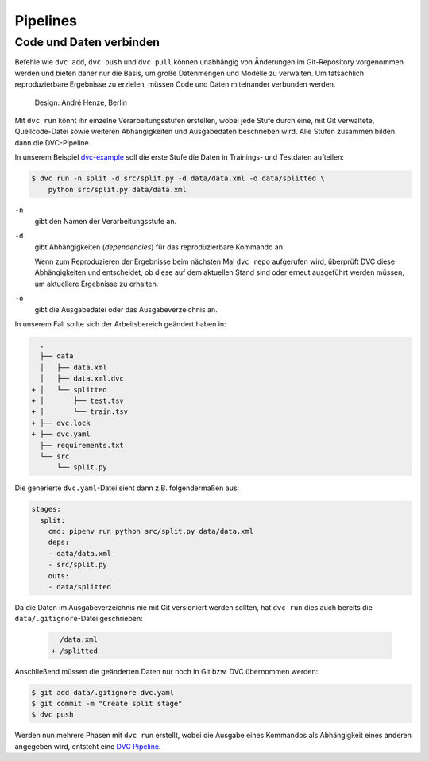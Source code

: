 Pipelines
=========

Code und Daten verbinden
------------------------

Befehle wie ``dvc add``, ``dvc push`` und ``dvc pull`` können unabhängig von
Änderungen im Git-Repository vorgenommen werden und bieten daher nur die
Basis, um große Datenmengen und Modelle zu verwalten. Um tatsächlich
reproduzierbare Ergebnisse zu erzielen, müssen Code und Daten miteinander
verbunden werden.

.. figure:: combine-git-dvc.png
   :alt: Git und DVC verbinden

   Design: André Henze, Berlin

Mit ``dvc run`` könnt ihr einzelne Verarbeitungsstufen erstellen, wobei jede
Stufe durch eine, mit Git verwaltete, Quellcode-Datei sowie weiteren
Abhängigkeiten und Ausgabedaten beschrieben wird. Alle Stufen zusammen bilden
dann die DVC-Pipeline.

In unserem Beispiel `dvc-example <https://github.com/veit/dvc-example>`_ soll
die erste Stufe die Daten in Trainings- und Testdaten aufteilen:

.. code-block:: console

    $ dvc run -n split -d src/split.py -d data/data.xml -o data/splitted \
        python src/split.py data/data.xml

``-n``
    gibt den Namen der Verarbeitungsstufe an.
``-d``
    gibt Abhängigkeiten (*dependencies*) für das reproduzierbare Kommando an.

    Wenn zum Reproduzieren der Ergebnisse beim nächsten Mal ``dvc repo``
    aufgerufen wird, überprüft DVC diese Abhängigkeiten und entscheidet, ob
    diese auf dem aktuellen Stand sind oder erneut ausgeführt werden müssen,
    um aktuellere Ergebnisse zu erhalten.

``-o``
    gibt die Ausgabedatei oder das Ausgabeverzeichnis an.

In unserem Fall sollte sich der Arbeitsbereich geändert haben in:

.. code-block:: console

      .
      ├── data
      │   ├── data.xml
      │   ├── data.xml.dvc
    + │   └── splitted
    + │       ├── test.tsv
    + │       └── train.tsv
    + ├── dvc.lock
    + ├── dvc.yaml
      ├── requirements.txt
      └── src
          └── split.py

Die generierte ``dvc.yaml``-Datei sieht dann z.B. folgendermaßen aus:

.. code-block:: yaml

    stages:
      split:
        cmd: pipenv run python src/split.py data/data.xml
        deps:
        - data/data.xml
        - src/split.py
        outs:
        - data/splitted

Da die Daten im Ausgabeverzeichnis nie mit Git versioniert werden sollten, hat
``dvc run`` dies auch bereits die ``data/.gitignore``-Datei geschrieben:

 .. code-block:: console

      /data.xml
    + /splitted

Anschließend müssen die geänderten Daten nur noch in Git bzw. DVC übernommen
werden:

.. code-block:: console

    $ git add data/.gitignore dvc.yaml
    $ git commit -m "Create split stage"
    $ dvc push

Werden nun mehrere Phasen mit ``dvc run`` erstellt, wobei die Ausgabe eines
Kommandos als Abhängigkeit eines anderen angegeben wird, entsteht eine `DVC
Pipeline <https://dvc.org/doc/commands-reference/pipeline>`_.

